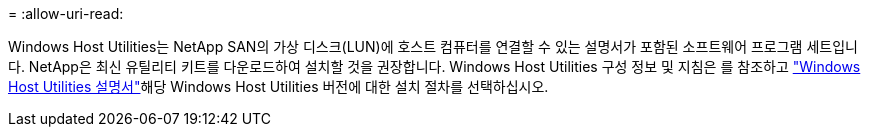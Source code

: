 = 
:allow-uri-read: 


Windows Host Utilities는 NetApp SAN의 가상 디스크(LUN)에 호스트 컴퓨터를 연결할 수 있는 설명서가 포함된 소프트웨어 프로그램 세트입니다. NetApp은 최신 유틸리티 키트를 다운로드하여 설치할 것을 권장합니다. Windows Host Utilities 구성 정보 및 지침은 를 참조하고 link:https://docs.netapp.com/us-en/ontap-sanhost/hu_wuhu_71_rn.html["Windows Host Utilities 설명서"]해당 Windows Host Utilities 버전에 대한 설치 절차를 선택하십시오.
